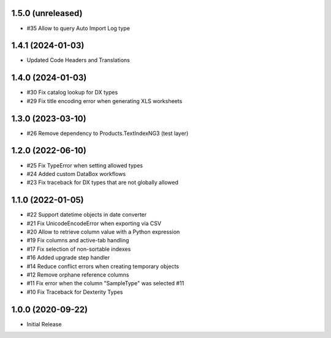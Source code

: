 1.5.0 (unreleased)
------------------

- #35 Allow to query Auto Import Log type


1.4.1 (2024-01-03)
------------------

- Updated Code Headers and Translations


1.4.0 (2024-01-03)
------------------

- #30 Fix catalog lookup for DX types
- #29 Fix title encoding error when generating XLS worksheets


1.3.0 (2023-03-10)
------------------

- #26 Remove dependency to Products.TextIndexNG3 (test layer)


1.2.0 (2022-06-10)
------------------

- #25 Fix TypeError when setting allowed types
- #24 Added custom DataBox workflows
- #23 Fix traceback for DX types that are not globally allowed


1.1.0 (2022-01-05)
------------------

- #22 Support datetime objects in date converter
- #21 Fix UnicodeEncodeError when exporting via CSV
- #20 Allow to retrieve column value with a Python expression
- #19 Fix columns and active-tab handling
- #17 Fix selection of non-sortable indexes
- #16 Added upgrade step handler
- #14 Reduce conflict errors when creating temporary objects
- #12 Remove orphane reference columns
- #11 Fix error when the column "SampleType" was selected #11
- #10 Fix Traceback for Dexterity Types


1.0.0 (2020-09-22)
------------------

- Initial Release
